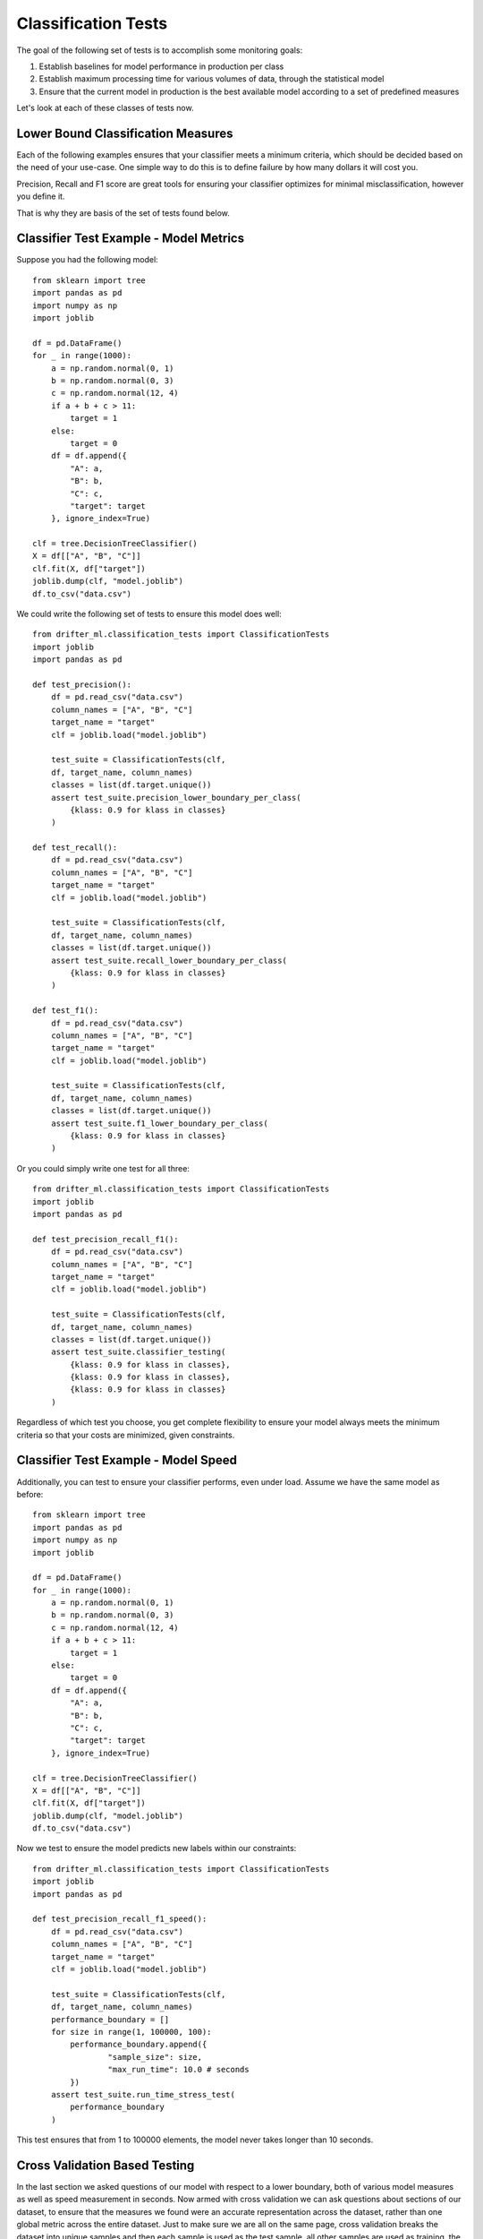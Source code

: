 ####################
Classification Tests
####################

The goal of the following set of tests is to accomplish some monitoring goals:

1. Establish baselines for model performance in production per class

2. Establish maximum processing time for various volumes of data, through the statistical model

3. Ensure that the current model in production is the best available model according to a set of predefined measures

Let's look at each of these classes of tests now.


Lower Bound Classification Measures
===================================

Each of the following examples ensures that your classifier meets a minimum criteria, which should be decided based on the need of your use-case.  One simple way to do this is to define failure by how many dollars it will cost you.  

Precision, Recall and F1 score are great tools for ensuring your classifier optimizes for minimal misclassification, however you define it.  

That is why they are basis of the set of tests found below.


Classifier Test Example - Model Metrics
=======================================

Suppose you had the following model::

	from sklearn import tree
	import pandas as pd
	import numpy as np
	import joblib

	df = pd.DataFrame()
	for _ in range(1000):
	    a = np.random.normal(0, 1)
	    b = np.random.normal(0, 3)
	    c = np.random.normal(12, 4)
	    if a + b + c > 11:
	        target = 1
	    else:
	        target = 0
	    df = df.append({
	        "A": a,
	        "B": b,
	        "C": c,
	        "target": target
	    }, ignore_index=True)

	clf = tree.DecisionTreeClassifier()
	X = df[["A", "B", "C"]]
	clf.fit(X, df["target"])
	joblib.dump(clf, "model.joblib")
	df.to_csv("data.csv")

We could write the following set of tests to ensure this model does well::

	from drifter_ml.classification_tests import ClassificationTests
	import joblib
	import pandas as pd

	def test_precision():
	    df = pd.read_csv("data.csv")
	    column_names = ["A", "B", "C"]
	    target_name = "target"
	    clf = joblib.load("model.joblib")

	    test_suite = ClassificationTests(clf, 
	    df, target_name, column_names)
	    classes = list(df.target.unique())
	    assert test_suite.precision_lower_boundary_per_class(
	        {klass: 0.9 for klass in classes}
	    )

	def test_recall():
	    df = pd.read_csv("data.csv")
	    column_names = ["A", "B", "C"]
	    target_name = "target"
	    clf = joblib.load("model.joblib")

	    test_suite = ClassificationTests(clf, 
	    df, target_name, column_names)
	    classes = list(df.target.unique())
	    assert test_suite.recall_lower_boundary_per_class(
	        {klass: 0.9 for klass in classes}
	    )

	def test_f1():
	    df = pd.read_csv("data.csv")
	    column_names = ["A", "B", "C"]
	    target_name = "target"
	    clf = joblib.load("model.joblib")

	    test_suite = ClassificationTests(clf, 
	    df, target_name, column_names)
	    classes = list(df.target.unique())
	    assert test_suite.f1_lower_boundary_per_class(
	        {klass: 0.9 for klass in classes}
	    )


Or you could simply write one test for all three::

	from drifter_ml.classification_tests import ClassificationTests
	import joblib
	import pandas as pd

	def test_precision_recall_f1():
	    df = pd.read_csv("data.csv")
	    column_names = ["A", "B", "C"]
	    target_name = "target"
	    clf = joblib.load("model.joblib")

	    test_suite = ClassificationTests(clf, 
	    df, target_name, column_names)
	    classes = list(df.target.unique())
	    assert test_suite.classifier_testing(
	        {klass: 0.9 for klass in classes},
	        {klass: 0.9 for klass in classes},
	        {klass: 0.9 for klass in classes}
	    )

Regardless of which test you choose, you get complete flexibility to ensure your model always meets the minimum criteria so that your costs are minimized, given constraints.


Classifier Test Example - Model Speed
=====================================

Additionally, you can test to ensure your classifier performs, even under load.  Assume we have the same model as before::

	from sklearn import tree
	import pandas as pd
	import numpy as np
	import joblib

	df = pd.DataFrame()
	for _ in range(1000):
	    a = np.random.normal(0, 1)
	    b = np.random.normal(0, 3)
	    c = np.random.normal(12, 4)
	    if a + b + c > 11:
	        target = 1
	    else:
	        target = 0
	    df = df.append({
	        "A": a,
	        "B": b,
	        "C": c,
	        "target": target
	    }, ignore_index=True)

	clf = tree.DecisionTreeClassifier()
	X = df[["A", "B", "C"]]
	clf.fit(X, df["target"])
	joblib.dump(clf, "model.joblib")
	df.to_csv("data.csv")

Now we test to ensure the model predicts new labels within our constraints::

	from drifter_ml.classification_tests import ClassificationTests
	import joblib
	import pandas as pd

	def test_precision_recall_f1_speed():
	    df = pd.read_csv("data.csv")
	    column_names = ["A", "B", "C"]
	    target_name = "target"
	    clf = joblib.load("model.joblib")

	    test_suite = ClassificationTests(clf, 
	    df, target_name, column_names)
	    performance_boundary = []
	    for size in range(1, 100000, 100):
	    	performance_boundary.append({
	    		"sample_size": size,
	    		"max_run_time": 10.0 # seconds
	    	})
	    assert test_suite.run_time_stress_test(
	        performance_boundary
	    )

This test ensures that from 1 to 100000 elements, the model never takes longer than 10 seconds.  

Cross Validation Based Testing
==============================

In the last section we asked questions of our model with respect to a lower boundary, both of various model measures as well as speed measurement in seconds.  Now armed with cross validation we can ask questions about sections of our dataset, to ensure that the measures we found were an accurate representation across the dataset, rather than one global metric across the entire dataset.  Just to make sure we are all on the same page, cross validation breaks the dataset into unique samples and then each sample is used as the test sample, all other samples are used as training, the score for each validation sample is recorded and then the model is discarded.  For more information and a detailed introduction see https://machinelearningmastery.com/k-fold-cross-validation/.  

The advantage of checking our model in this way is now it is less likely that the model is just memorizing the training data and will actually scale to other examples.  This happens because the model scores are tested on a more limited dataset and also because "k" samples, the tuning parameter in cross validation, are tested to ensure the model performance is consistent.  

This also yields some advantages for testing, because now we can verify that our lower boundary precision, recall or f1 score is true across many folds, rather than some global lower bound which may not be true on some subset of the data.  This gives us more confidence in our models overall efficacy, but also requires that we have enough data to ensure our model can learn something.  

Sadly I could find no good rules of thumb but I'd say less than you need at least something like 1000 data points per fold at least, and it's probably best to never go above 20 folds unless your dataset is truly massive, like in the gigabytes.


Classifier Test Example - Cross Validation Lower Bound Precision
================================================================

This example won't be that different from what you've seen before, except now we can tune on the number of folds to include.  Let's spice things up by using a keras classifier instead of a scikit learn one::

	from keras.models import Sequential
	from keras.layers import Dense
	from keras.wrappers.scikit_learn import KerasClassifier
	import pandas as pd
	import numpy as np
	import joblib

	# Function to create model, required for KerasClassifier
	def create_model():
	        # create model
	        model = Sequential()
	        model.add(Dense(12, input_dim=3, activation='relu'))
	        model.add(Dense(8, activation='relu'))
	        model.add(Dense(1, activation='sigmoid'))
	        # Compile model
	        model.compile(loss='binary_crossentropy', optimizer='adam', metrics=['accuracy'])
	        return model

	# fix random seed for reproducibility
	df = pd.DataFrame()
	for _ in range(1000):
	    a = np.random.normal(0, 1)
	    b = np.random.normal(0, 3)
	    c = np.random.normal(12, 4)
	    if a + b + c > 11:
	        target = 1
	    else:
	        target = 0
	    df = df.append({
	        "A": a,
	        "B": b,
	        "C": c,
	        "target": target
	    }, ignore_index=True)

	# split into input (X) and output (Y) variables
	# create model
	clf = KerasClassifier(build_fn=create_model, epochs=150, batch_size=10, verbose=0)
	X = df[["A", "B", "C"]]
	clf.fit(X, df["target"])
	joblib.dump(clf, "model.joblib")
	df.to_csv("data.csv")

Now that we have the model and data saved, let's write the test::

	from drifter_ml.classification_tests import ClassificationTests
	import joblib
	import pandas as pd

	def test_cv_precision_lower_boundary():
	    df = pd.read_csv("data.csv")
	    column_names = ["A", "B", "C"]
	    target_name = "target"
	    clf = joblib.load("model.joblib")

	    test_suite = ClassificationTests(clf, 
	    df, target_name, column_names)
	    lower_boundary = 0.9
	    test_suite.cross_val_precision_lower_boundary(
	    	lower_boundary
	    )

There are a few things to notice here:

1. The set up didn't change - we train the model the same way, we store the model the same way, we pass the model in the same way.

2. We aren't specifying percision per class - we will see examples of tests like that below, but because of the added stringency of limiting our training set, as well as training it across several samples of the dataset, sometimes called folds, we now don't need to specify as much granularity.  What we are really testing here is somewhat different - we want to make sure no samples of the dataset form significantly worse than the average.  What we are really looking for is anomalous samples of the data, that the model does much worse on.  Because any training set is just a sample, if a given subsample does much worse than others, then we need to ask the question - is this given subsample representative of a pattern we may see in the future?  Is it truly an anamoly?  If it's not, that's usually a strong indicator that our model needs some work.

Classifier Test Example - Cross Validation Anamoly Detection
============================================================

In the above example we test to ensure that none of the folds fall below a precision of 0.9 per fold.  But what if we only care if one of the folds does significantly worse than the others?  But don't actually care if all the folds meet the minimum criteria?  After all, some level of any model measure is defined by how much data you train it on.  It could be the case that we are right on the edge of having enough labeled data to train the model for all the imperative cases, but not enough to really ensure 90% percision, recall or some other meeasure.  If that is the case, then we could simply look to see if any of the folds does significantly worse than some notion of centrality, which could be a red flag on its own.  

Here we can set some deviance from the center for precision, recall or f1 score.  If a given fold falls below some deviance from centrality then we believe some intervention needs to be taken.  Let's look at an example::

	from sklearn import tree
	import pandas as pd
	import numpy as np
	import joblib

	df = pd.DataFrame()
	for _ in range(1000):
	    a = np.random.normal(0, 1)
	    b = np.random.normal(0, 3)
	    c = np.random.normal(12, 4)
	    if a + b + c > 11:
	        target = 1
	    else:
	        target = 0
	    df = df.append({
	        "A": a,
	        "B": b,
	        "C": c,
	        "target": target
	    }, ignore_index=True)

	clf = tree.DecisionTreeClassifier()
	X = df[["A", "B", "C"]]
	clf.fit(X, df["target"])
	joblib.dump(clf, "model.joblib")
	df.to_csv("data.csv")


Let's see the test::

	from drifter_ml.classification_tests import ClassificationTests
	import joblib
	import pandas as pd

	def test_cv_precision_anomaly_detection():
	    df = pd.read_csv("data.csv")
	    column_names = ["A", "B", "C"]
	    target_name = "target"
	    clf = joblib.load("model.joblib")

	    test_suite = ClassificationTests(clf, 
	    df, target_name, column_names)
	    precision_tolerance = 0.2
	    test_suite.cross_val_precision_anomaly_detection(
	    	precision_tolerance
	    )

Here instead of setting an expectation of the precision, we set an expectation of the deviance from average precision.  So if the average is 0.7 and one of the folds scores 0.49 or below then the test fails.  So it's important to have some lower boundary in place as well.  However we can be less stringent if we include this test.  A more complete test suite would likely be something like this::

	from drifter_ml.classification_tests import ClassificationTests
	import joblib
	import pandas as pd

	def test_cv_precision_anomaly_detection():
	    df = pd.read_csv("data.csv")
	    column_names = ["A", "B", "C"]
	    target_name = "target"
	    clf = joblib.load("model.joblib")

	    test_suite = ClassificationTests(clf, 
	    df, target_name, column_names)
	    precision_tolerance = 0.2
	    test_suite.cross_val_precision_anomaly_detection(
	    	precision_tolerance
	    )

	def test_cv_precision_lower_boundary():
	    df = pd.read_csv("data.csv")
	    column_names = ["A", "B", "C"]
	    target_name = "target"
	    clf = joblib.load("model.joblib")

	    test_suite = ClassificationTests(clf, 
	    df, target_name, column_names)
	    min_averange = 0.7
	    test_suite.cross_val_precision_avg(
	    	min_average
	    )

Now we can say for sure, the precision should be at least 0.7 on average but can fall below up to 0.2 of that before we raise an error.

Classifier Test Example - Cross Validation Anamoly Detection With Spread
========================================================================


